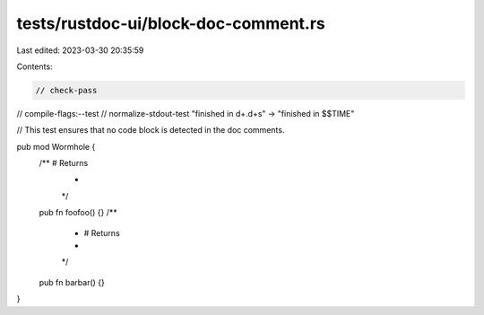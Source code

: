 tests/rustdoc-ui/block-doc-comment.rs
=====================================

Last edited: 2023-03-30 20:35:59

Contents:

.. code-block:: rs

    // check-pass
// compile-flags:--test
// normalize-stdout-test "finished in \d+\.\d+s" -> "finished in $$TIME"

// This test ensures that no code block is detected in the doc comments.

pub mod Wormhole {
    /** # Returns
     *
     */
    pub fn foofoo() {}
    /**
     * # Returns
     *
     */
    pub fn barbar() {}
}


